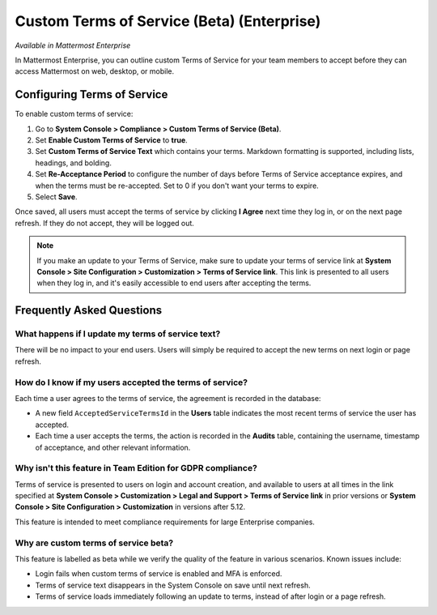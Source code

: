 .. _custom-terms-of-service:

Custom Terms of Service (Beta) (Enterprise)
===========================================

*Available in Mattermost Enterprise*

In Mattermost Enterprise, you can outline custom Terms of Service for your team members to accept before they can access Mattermost on web, desktop, or mobile.

Configuring Terms of Service
----------------------------

To enable custom terms of service:

1. Go to **System Console > Compliance > Custom Terms of Service (Beta)**.
2. Set **Enable Custom Terms of Service** to **true**.
3. Set **Custom Terms of Service Text** which contains your terms. Markdown formatting is supported, including lists, headings, and bolding.
4. Set **Re-Acceptance Period** to configure the number of days before Terms of Service acceptance expires, and when the terms must be re-accepted. Set to 0 if you don't want your terms to expire.
5. Select **Save**.

Once saved, all users must accept the terms of service by clicking **I Agree** next time they log in, or on the next page refresh. If they do not accept, they will be logged out.

.. note::
 If you make an update to your Terms of Service, make sure to update your terms of service link at **System Console > Site Configuration > Customization > Terms of Service link**. This link is presented to all users when they log in, and it's easily accessible to end users after accepting the terms.

Frequently Asked Questions
--------------------------

What happens if I update my terms of service text?
^^^^^^^^^^^^^^^^^^^^^^^^^^^^^^^^^^^^^^^^^^^^^^^^^^

There will be no impact to your end users. Users will simply be required to accept the new terms on next login or page refresh.

How do I know if my users accepted the terms of service?
^^^^^^^^^^^^^^^^^^^^^^^^^^^^^^^^^^^^^^^^^^^^^^^^^^^^^^^^

Each time a user agrees to the terms of service, the agreement is recorded in the database:

- A new field ``AcceptedServiceTermsId`` in the **Users** table indicates the most recent terms of service the user has accepted.
- Each time a user accepts the terms, the action is recorded in the **Audits** table, containing the username, timestamp of acceptance, and other relevant information.

Why isn't this feature in Team Edition for GDPR compliance?
^^^^^^^^^^^^^^^^^^^^^^^^^^^^^^^^^^^^^^^^^^^^^^^^^^^^^^^^^^^

Terms of service is presented to users on login and account creation, and available to users at all times in the link specified at **System Console > Customization > Legal and Support > Terms of Service link** in prior versions or **System Console > Site Configuration > Customization** in versions after 5.12.

This feature is intended to meet compliance requirements for large Enterprise companies.

Why are custom terms of service beta?
^^^^^^^^^^^^^^^^^^^^^^^^^^^^^^^^^^^^^

This feature is labelled as beta while we verify the quality of the feature in various scenarios. Known issues include:

- Login fails when custom terms of service is enabled and MFA is enforced.
- Terms of service text disappears in the System Console on save until next refresh.
- Terms of service loads immediately following an update to terms, instead of after login or a page refresh.
